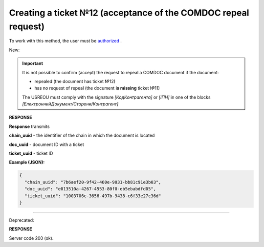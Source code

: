 ######################################################################
**Creating a ticket №12 (acceptance of the COMDOC repeal request)**
######################################################################

.. role:: red

.. role:: green

To work with this method, the user must be `authorized <https://wiki.edin.ua/en/latest/integration_2_0/APIv2/Methods/Authorization.html>`__ .

:green:`New:`

.. important:: It is not possible to confirm (accept) the request to repeal a COMDOC document if the document:

    - repealed (the document has ticket №12)
    - has no request of repeal (the document **is missing** ticket №11)

    The USREOU must comply with the signature *[КодКонтрагента]* or *[ІПН]* in one of the blocks *[ЕлектроннийДокумент/Сторони/Контрагент]*

.. csv-table:: 
  :file: RepealAccept2.csv
  :widths:  10, 41
  :stub-columns: 0

**RESPONSE**

**Response** transmits

**chain_uuid** - the identifier of the chain in which the document is located

**doc_uuid** - document ID with a ticket

**ticket_uuid** - ticket ID

**Example (JSON):**

.. code:: json

	{
	  "chain_uuid": "7b6aef20-9f42-460e-9031-bb81c91e3b03",
	  "doc_uuid": "e013510a-4267-4553-80f0-eb5ebabdfd05",
	  "ticket_uuid": "1003706c-3656-497b-9438-c6f33e27c36d"
	}

----------------------------------------------

:red:`Deprecated:`

.. csv-table:: 
  :file: RepealAccept.csv
  :widths:  10, 41
  :stub-columns: 0

**RESPONSE**

Server code 200 (ok).